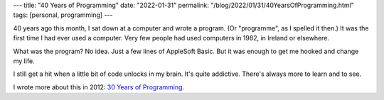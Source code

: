 ---
title: "40 Years of Programming"
date: "2022-01-31"
permalink: "/blog/2022/01/31/40YearsOfProgramming.html"
tags: [personal, programming]
---



40 years ago this month,
I sat down at a computer and wrote a program.
(Or "programme", as I spelled it then.)
It was the first time I had ever used a computer.
Very few people had used computers in 1982,
in Ireland or elsewhere.

What was the program?
No idea.
Just a few lines of AppleSoft Basic.
But it was enough to get me hooked and change my life.

I still get a hit when a little bit of code unlocks in my brain.
It's quite addictive.
There's always more to learn and to see.

I wrote more about this in 2012: `30 Years of Programming`_.

.. _30 Years of Programming:
    /blog/2012/01/26/30YearsOfProgramming.html

.. _permalink:
    /blog/2022/01/31/40YearsOfProgramming.html
